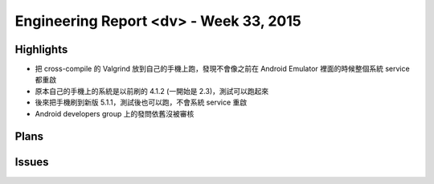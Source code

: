 ========================================
Engineering Report <dv> - Week 33, 2015
========================================

Highlights
========================================

* 把 cross-compile 的 Valgrind 放到自己的手機上跑，發現不會像之前在 Android Emulator 裡面的時候整個系統 service 都重啟
* 原本自己的手機上的系統是以前刷的 4.1.2 (一開始是 2.3)，測試可以跑起來
* 後來把手機刷到新版 5.1.1，測試後也可以跑，不會系統 service 重啟
* Android developers group 上的發問依舊沒被審核


Plans
========================================

Issues
========================================
